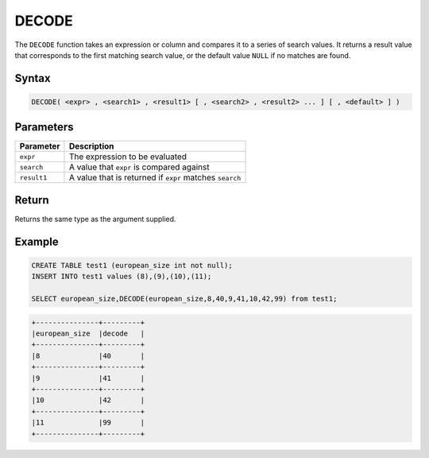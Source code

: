 .. _decode:

******
DECODE
******

The ``DECODE`` function takes an expression or column and compares it to a series of search values. It returns a result value that corresponds to the first matching search value, or the default value ``NULL`` if no matches are found. 

Syntax
======

.. code-block:: postgres

   DECODE( <expr> , <search1> , <result1> [ , <search2> , <result2> ... ] [ , <default> ] )

Parameters
==========

.. list-table:: 
   :widths: auto
   :header-rows: 1
   
   * - Parameter
     - Description
   * - ``expr``
     - The expression to be evaluated
   * - ``search``
     - A value that ``expr`` is compared against
   * - ``result1``
     - A value that is returned if ``expr`` matches ``search``

Return
======

Returns the same type as the argument supplied.

Example
=======

.. code-block:: sql

	CREATE TABLE test1 (european_size int not null);
	INSERT INTO test1 values (8),(9),(10),(11);
	
	SELECT european_size,DECODE(european_size,8,40,9,41,10,42,99) from test1;
	
.. code-block:: none

	+---------------+---------+
	|european_size	|decode   |
	+---------------+---------+
	|8              |40       |
	+---------------+---------+
	|9              |41       |
	+---------------+---------+
	|10             |42       |
	+---------------+---------+
	|11             |99       |
	+---------------+---------+
   

	
